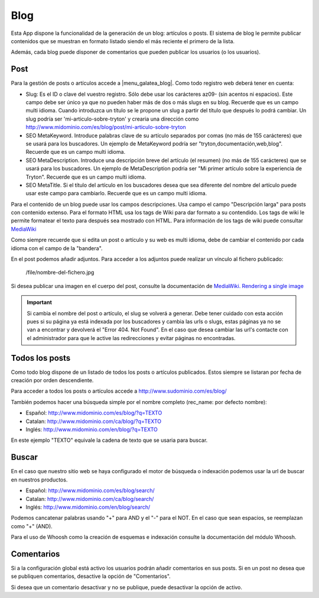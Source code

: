 .. inheritref:: galatea_blog/galatea:section:blog

----
Blog
----

Esta App dispone la funcionalidad de la generación de un blog: artículos o posts.
El sistema de blog le permite publicar contenidos que se muestran en formato listado
siendo el más reciente el primero de la lista.

Además, cada blog puede disponer de comentarios que pueden publicar los usuarios
(o los usuarios).

.. inheritref:: galatea_blog/galatea:section:post

Post
----

Para la gestión de posts o artículos accede a |menu_galatea_blog|. Como todo registro
web deberá tener en cuenta:

* Slug: Es el ID o clave del vuestro registro. Sólo debe usar los carácteres az09-
  (sin acentos ni espacios). Este campo debe ser único ya que no pueden haber más
  de dos o más slugs en su blog. Recuerde que es un campo multi idioma.
  Cuando introduzca un título se le propone un slug a partir del título que después
  lo podrá cambiar. Un slug podría ser 'mi-articulo-sobre-tryton' y crearia una dirección como
  http://www.midominio.com/es/blog/post/mi-articulo-sobre-tryton
* SEO MetaKeyword. Introduce palabras clave de su artículo separados por comas
  (no más de 155 carácteres) que se usará para los buscadores. Un ejemplo de MetaKeyword
  podría ser "tryton,documentación,web,blog". Recuerde que es un campo multi idioma.
* SEO MetaDescription. Introduce una descripción breve del artículo (el resumen)
  (no más de 155 carácteres) que se usará para los buscadores. Un ejemplo de MetaDescription
  podria ser "Mi primer artículo sobre la experiencia de Tryton". Recuerde que es un
  campo multi idioma.
* SEO MetaTitle. Si el título del artículo en los buscadores desea que sea diferente del nombre
  del artículo puede usar este campo para cambiarlo. Recuerde que es un campo multi idioma.

Para el contenido de un blog puede usar los campos descripciones. Usa campo el campo "Descripción larga"
para posts con contenido extenso. Para el formato HTML usa los tags de Wiki para dar formato a su contendido.
Los tags de wiki le permite formatear el texto para después sea mostrado con HTML. Para
información de los tags de wiki puede consultar `MediaWiki <http://meta.wikimedia.org/wiki/Help:Editing>`_

Como siempre recuerde que si edita un post o artículo y su web es multi idioma, debe de cambiar
el contenido por cada idioma con el campo de la "bandera".

En el post podemos añadir adjuntos. Para acceder a los adjuntos puede realizar un vínculo al fichero
publicado:

    /file/nombre-del-fichero.jpg

Si desea publicar una imagen en el cuerpo del post, consulte la documentación de `MediaWiki.
Rendering a single image <http://www.mediawiki.org/wiki/Help:Images#Rendering_a_single_image>`_ 

.. important:: Si cambia el nombre del post o artículo, el slug se volverá a generar.
              Debe tener cuidado con esta acción pues si su página ya está indexada
              por los buscadores y cambia las urls o slugs, estas páginas ya no se van
              a encontrar y devolverá el "Error 404. Not Found". En el caso que desea cambiar
              las url's contacte con el administrador para que le active las redirecciones
              y evitar páginas no encontradas.

.. inheritref:: galatea_blog/galatea:section:todos_posts

Todos los posts
---------------

Como todo blog dispone de un listado de todos los posts o artículos publicados. Estos siempre
se listaran por fecha de creación por orden descendiente.

Para acceder a todos los posts o artículos accede a http://www.sudominio.com/es/blog/

También podemos hacer una búsqueda simple por el nombre completo
(rec_name: por defecto nombre):

* Español: http://www.midominio.com/es/blog/?q=TEXTO
* Catalan: http://www.midominio.com/ca/blog/?q=TEXTO
* Inglés: http://www.midominio.com/en/blog/?q=TEXTO

En este ejemplo "TEXTO" equivale la cadena de texto que se usaria para buscar.

.. inheritref:: galatea_blog/galatea:section:buscar

Buscar
------

En el caso que nuestro sitio web se haya configurado el motor de búsqueda o indexación
podemos usar la url de buscar en nuestros productos.

* Español: http://www.midominio.com/es/blog/search/
* Catalan: http://www.midominio.com/ca/blog/search/
* Inglés: http://www.midominio.com/en/blog/search/

Podemos cancatenar palabras usando "+" para AND y el "-" para el NOT. En el caso
que sean espacios, se reemplazan como "+" (AND).

Para el uso de Whoosh como la creación de esquemas e indexación consulte la documentación
del módulo Whoosh.

.. inheritref:: galatea_blog/galatea:section:comentarios

Comentarios
-----------

Si a la configuración global está activo los usuarios podrán añadir comentarios en sus posts.
Si en un post no desea que se publiquen comentarios, desactive la opción de "Comentarios".

Si desea que un comentario desactivar y no se publique, puede desactivar la opción de activo.

.. |menu_galatea_blog| tryref:: galatea_blog.menu_galatea_blog/complete_name
